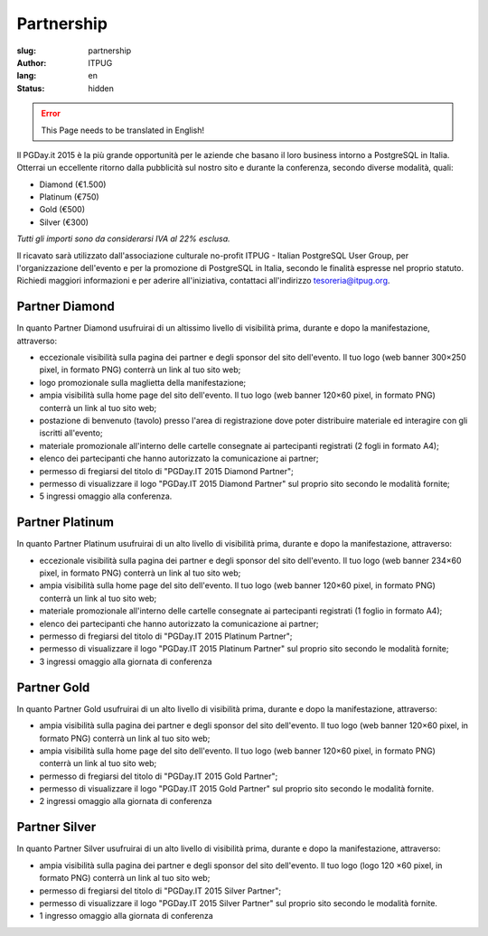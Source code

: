 Partnership
###########

:slug: partnership
:author: ITPUG
:lang: en
:status: hidden


.. ERROR::

    This Page needs to be translated in English!


Il PGDay.it 2015 è la più grande opportunità per le aziende che basano il loro
business intorno a PostgreSQL in Italia.
Otterrai un eccellente ritorno dalla pubblicità sul nostro sito e durante la conferenza,
secondo diverse modalità, quali:

* Diamond (€1.500)
* Platinum (€750)
* Gold (€500)
* Silver (€300)

*Tutti gli importi sono da considerarsi IVA al 22% esclusa.*

Il ricavato sarà utilizzato dall'associazione culturale no-profit ITPUG -
Italian PostgreSQL User Group, per l'organizzazione dell'evento e per la promozione di
PostgreSQL in Italia, secondo le finalità espresse nel proprio statuto.
Richiedi maggiori informazioni e per aderire all'iniziativa, contattaci all'indirizzo
tesoreria@itpug.org.

Partner Diamond
---------------


In quanto Partner Diamond usufruirai di un altissimo livello di visibilità prima,
durante e dopo la manifestazione, attraverso:

* eccezionale visibilità sulla pagina dei partner e degli sponsor del sito dell'evento. Il tuo logo (web banner 300×250 pixel, in formato PNG) conterrà un link al tuo sito web;
* logo promozionale sulla maglietta della manifestazione;
* ampia visibilità sulla home page del sito dell'evento. Il tuo logo (web banner 120×60 pixel, in formato PNG) conterrà un link al tuo sito web;
* postazione di benvenuto (tavolo) presso l'area di registrazione dove poter distribuire materiale ed interagire con gli iscritti all'evento;
* materiale promozionale all'interno delle cartelle consegnate ai partecipanti registrati (2 fogli in formato A4);
* elenco dei partecipanti che hanno autorizzato la comunicazione ai partner;
* permesso di fregiarsi del titolo di "PGDay.IT 2015 Diamond Partner";
* permesso di visualizzare il logo "PGDay.IT 2015 Diamond Partner" sul proprio sito secondo le modalità fornite;
* 5 ingressi omaggio alla conferenza.


Partner Platinum
----------------


In quanto Partner Platinum usufruirai di un alto livello di visibilità prima,
durante e dopo la manifestazione, attraverso:

* eccezionale visibilità sulla pagina dei partner e degli sponsor del sito dell'evento. Il tuo logo (web banner 234×60 pixel, in formato PNG) conterrà un link al tuo sito web;
* ampia visibilità sulla home page del sito dell'evento. Il tuo logo (web banner 120×60 pixel, in formato PNG) conterrà un link al tuo sito web;
* materiale promozionale all'interno delle cartelle consegnate ai partecipanti registrati (1 foglio in formato A4);
* elenco dei partecipanti che hanno autorizzato la comunicazione ai partner;
* permesso di fregiarsi del titolo di "PGDay.IT 2015 Platinum Partner";
* permesso di visualizzare il logo "PGDay.IT 2015 Platinum Partner" sul proprio sito secondo le modalità fornite;
* 3 ingressi omaggio alla giornata di conferenza


Partner Gold
------------


In quanto Partner Gold usufruirai di un alto livello di visibilità prima,
durante e dopo la manifestazione, attraverso:

* ampia visibilità sulla pagina dei partner e degli sponsor del sito dell'evento. Il tuo logo (web banner 120×60 pixel, in formato PNG) conterrà un link al tuo sito web;
* ampia visibilità sulla home page del sito dell'evento. Il tuo logo (web banner 120×60 pixel, in formato PNG) conterrà un link al tuo sito web;
* permesso di fregiarsi del titolo di "PGDay.IT 2015 Gold Partner";
* permesso di visualizzare il logo "PGDay.IT 2015 Gold Partner" sul proprio sito secondo le modalità fornite.
* 2 ingressi omaggio alla giornata di conferenza


Partner Silver
--------------


In quanto Partner Silver usufruirai di un alto livello di visibilità prima,
durante e dopo la manifestazione, attraverso:

* ampia visibilità sulla pagina dei partner e degli sponsor del sito dell'evento. Il tuo logo (logo 120 ×60 pixel, in formato PNG) conterrà un link al tuo sito web;
* permesso di fregiarsi del titolo di "PGDay.IT 2015 Silver Partner";
* permesso di visualizzare il logo "PGDay.IT 2015 Silver Partner" sul proprio sito secondo le modalità fornite.
* 1 ingresso omaggio alla giornata di conferenza

